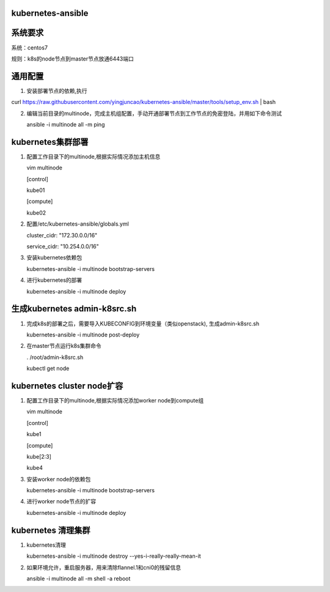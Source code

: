 ==================
kubernetes-ansible
==================

=======
系统要求
=======
系统：centos7

规则：k8s的node节点到master节点放通6443端口

=======
通用配置
=======

1. 安装部署节点的依赖,执行

curl https://raw.githubusercontent.com/yingjuncao/kubernetes-ansible/master/tools/setup_env.sh | bash

2. 编辑当前目录的multinode，完成主机组配置，手动开通部署节点到工作节点的免密登陆，并用如下命令测试

   ansible -i multinode all -m ping

=================
kubernetes集群部署
=================

1. 配置工作目录下的multinode,根据实际情况添加主机信息

   vim multinode
   
   [control]
   
   kube01

   [compute]
   
   kube02

2. 配置/etc/kubernetes-ansible/globals.yml

   cluster_cidr: "172.30.0.0/16"
   
   service_cidr: "10.254.0.0/16"

3. 安装kubernetes依赖包

   kubernetes-ansible -i multinode bootstrap-servers

4. 进行kubernetes的部署

   kubernetes-ansible -i multinode deploy

=============================
生成kubernetes admin-k8src.sh
=============================

1. 完成k8s的部署之后，需要导入KUBECONFIG到环境变量（类似openstack), 生成admin-k8src.sh

   kubernetes-ansible -i multinode post-deploy

2. 在master节点运行k8s集群命令

   . /root/admin-k8src.sh

   kubectl get node

===========================
kubernetes cluster node扩容
===========================

1. 配置工作目录下的multinode,根据实际情况添加worker node到compute组

   vim multinode
   
   [control]
   
   kube1

   [compute]
   
   kube[2:3]
   
   kube4

3. 安装worker node的依赖包

   kubernetes-ansible -i multinode bootstrap-servers

4. 进行worker node节点的扩容

   kubernetes-ansible -i multinode deploy

===================
kubernetes 清理集群
===================

1. kubernetes清理

   kubernetes-ansible -i multinode destroy  --yes-i-really-really-mean-it

2. 如果环境允许，重启服务器，用来清除flannel.1和cni0的残留信息

   ansible -i multinode all -m shell -a reboot

